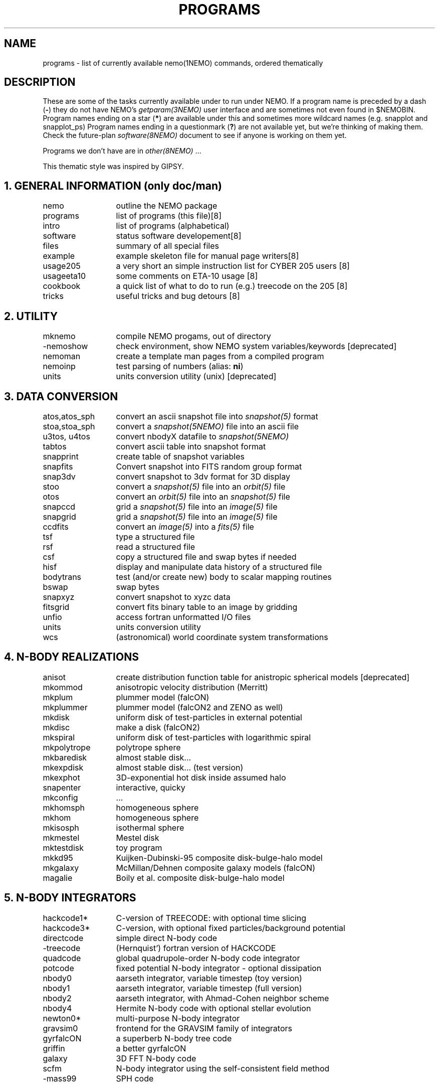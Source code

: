.TH "PROGRAMS" 8NEMO "8 December 2024"

.SH "NAME"
programs \- list of currently available nemo(1NEMO) commands, ordered thematically

.SH "DESCRIPTION"
These are some of the tasks currently available under to run under NEMO. 
If a program name is preceded by a dash (\fB-\fP) they 
do not have NEMO's \fIgetparam(3NEMO)\fP user interface
and are sometimes not even found in $NEMOBIN.
Program names ending on a star (\fB*\fP) 
are available under this and sometimes more wildcard names (e.g. snapplot and 
snapplot_ps)
Program names ending in a 
questionmark (\fB?\fP) are not available yet, but we're thinking of making them.
Check the future-plan
\fIsoftware(8NEMO)\fP document to see if anyone is working on them
yet.
.PP
Programs we don't have are in \fIother(8NEMO)\fP ...
.PP
This thematic style was inspired by GIPSY.

.SH "1. GENERAL INFORMATION (only doc/man)"
.nf
.ta +2.0i
nemo		outline the NEMO package
programs	list of programs (this file)	[8]
intro    	list of programs (alphabetical)	
software	status software developement	[8]
files   	summary of all special files
example  	example skeleton file for manual page writers	[8]
usage205	a very short an simple instruction list for CYBER 205 users [8]
usageeta10	some comments on ETA-10 usage [8]
cookbook	a quick list of what to do to run (e.g.) treecode on the 205 [8]
tricks    	useful tricks and bug detours [8]
.fi

.SH "2. UTILITY"
.nf
.ta +2.0i
mknemo		compile NEMO progams, out of directory
-nemoshow    	check environment, show NEMO system variables/keywords [deprecated]
nemoman		create a template man pages from a compiled program
nemoinp  	test parsing of numbers (alias: \fBni\fP)
units        	units conversion utility (unix)  [deprecated]
.fi

.SH "3. DATA CONVERSION"
.nf
.ta +2.0i
atos,atos_sph  	convert an ascii snapshot file into \fIsnapshot(5)\fP format
stoa,stoa_sph  	convert a \fIsnapshot(5NEMO)\fP file into an ascii file
u3tos, u4tos	convert nbodyX datafile to \fIsnapshot(5NEMO)\fP 
tabtos    	convert ascii table into snapshot format
snapprint	create table of snapshot variables
snapfits	Convert snapshot into FITS random group format
snap3dv   	convert snapshot to 3dv format for 3D display
stoo      	convert a \fIsnapshot(5)\fP file into an \fIorbit(5)\fP file
otos    	convert an \fIorbit(5)\fP file into an \fIsnapshot(5)\fP file
snapccd    	grid a \fIsnapshot(5)\fP file into an \fIimage(5)\fP file
snapgrid	grid a \fIsnapshot(5)\fP file into an \fIimage(5)\fP file
ccdfits  	convert an \fIimage(5)\fP into a \fIfits(5)\fP file
tsf         	type a structured file
rsf       	read a structured file
csf      	copy a structured file and swap bytes if needed
hisf    	display and manipulate data history of a structured file
bodytrans	test (and/or create new) body to scalar mapping routines
bswap       	swap bytes
snapxyz   	convert snapshot to xyzc data
fitsgrid	convert fits binary table to an image by gridding
unfio    	access fortran unformatted I/O files
units       	units conversion utility
wcs       	(astronomical) world coordinate system transformations
.fi

.SH "4. N-BODY REALIZATIONS"
.nf
.ta +2.0i
anisot    	create distribution function table for anistropic spherical models [deprecated]
mkommod   	anisotropic velocity distribution (Merritt)
mkplum		plummer model (falcON)
mkplummer	plummer model (falcON2 and ZENO as well)
mkdisk  	uniform disk of test-particles in external potential
mkdisc		make a disk (falcON2)
mkspiral	uniform disk of test-particles with logarithmic spiral
mkpolytrope  	polytrope sphere
mkbaredisk	almost stable disk...
mkexpdisk	almost stable disk... (test version)
mkexphot 	3D-exponential hot disk inside assumed halo
snapenter	interactive, quicky
mkconfig	...
mkhomsph	homogeneous sphere
mkhom   	homogeneous sphere
mkisosph	isothermal sphere
mkmestel	Mestel disk
mktestdisk	toy program
mkkd95		Kuijken-Dubinski-95 composite disk-bulge-halo model
mkgalaxy	McMillan/Dehnen composite galaxy models (falcON)
magalie		Boily et al. composite disk-bulge-halo model
.fi

.SH "5. N-BODY INTEGRATORS"
.nf
.ta +2.0i
hackcode1* 	C-version of TREECODE: with optional time slicing
hackcode3*	C-version, with optional fixed particles/background potential
directcode	simple direct N-body code
-treecode      	(Hernquist') fortran version of HACKCODE
quadcode	global quadrupole-order N-body code integrator
potcode    	fixed potential N-body integrator - optional dissipation
nbody0     	aarseth integrator, variable timestep (toy version)
nbody1     	aarseth integrator, variable timestep (full version)
nbody2  	aarseth integrator, with Ahmad-Cohen neighbor scheme
nbody4		Hermite N-body code with optional stellar evolution
newton0*    	multi-purpose N-body integrator
gravsim0	frontend for the GRAVSIM family of integrators
gyrfalcON	a superberb N-body tree code
griffin		a better gyrfalcON
galaxy		3D FFT N-body code
scfm		N-body integrator using the self-consistent field method
-mass99		SPH code
.fi

.SH "6. PLOTTING, PRINTING"
.nf
.ta +2.0i
snapdiagplot*	diagnosis of an N-body run
snapplot*	display N-body snapshot file
snapplot3	display N-body snapshot file
trakplot*	display N-body snapshot file (cumulative)
snapplotedit	display and edit N-body snapshot file (interactive + mouse)
xyzview      	Display 3-D position & velocity data
tsf         	type structured file
snaplist	make listing of N-body snapshot file
snapprint	make tabular listing of N-body snapshot file
radprof*	radial profile and plotting
snapslit*     	Simulate taking a slit spectrum of an N-body snapshot
snapaxsym	Axisymetric image view of a snapshot
plarrow_ps	plot an arrow in postscript
pltext_ps	plot text in postscript
-movie,movie_sv	display screendumps in orderly fashion
mkcolor  	create color table

.SH "7. 2D and 3D IMAGE UTILITIES"
.nf
.ta +2.0i
snapccd     	construct CCD velocity-moment image from an N-body snapshot
snapgrid	general image constructor from snapshot
snapsmooth*	variable smoothing of an N-body snapshot to an image
ccdsmooth    	smoothing of a 2D image map
ccdmath   	image arithmetic, using function expressions
ccdfft    	2D Fast Fourier Transform of a map
ccdfits   	create fits file from an image
ccdplot       	contour/gray-scale for an image
ccddisplay	display 2D image on Sun screen (non-yapp suntools)
ccddump   	dump contents of an image
ccdstat     	statistics on image
ccdprint	print out map values at gridpoints of an image
ccdvel       	create a velocity field
ccdsub      	subset/average of an image
snapaxsym	Axisymetric image view of a snapshot
-ds         	image display program (suntools)
.fi

.SH "8. ORBIT UTILITIES"
.nf
.ta +2.0i
mkorbit  	quick making of an orbit for \fIorbit(5NEMO)\fP
stoo      	conversion of \fIsnapshot(5NEMO)\fP to \fIorbit(5NEMO)\fP format
otos    	convert an \fIorbit(5)\fP file into an \fIsnapshot(5)\fP file
orbint       	integrate an orbit using \fIpotential(5NEMO)\fP file
orblist   	list an orbit
orbplot*  	plot an orbit
orbdim         	dimensionality of phase space for an orbit
potlist   	show potential and forces of \fIpotential(5NEM0)\fP file
pspeed   	Tremaine & Weinberg pattern speed of system
perorb  	search for periodic orbits
.fi

.SH "9. MANIPULATION"
.nf
.ta +2.0i
hackforce*	add hack-forces to a snapshot
snapscale   	scale phase space coordinates of an N-body snapshot
snapshift	shift phase space coordinates of an N-body snapshot
snapcopy	copy particles of snapshot subject to conditions
snaprotate  	rotate an N-body system
snaptrim	cut(extract) a snapshot file down in size
snapsphere	take a selective number of particles from a snapshot
snapcenter	center a snapshot
snaprect	diaganolize moment-of-inertia of snapshot
snapmask      	mask out certain particles
snapdist	distance between two snapshots
snapmass	add masses to a snapshot
snapspin	add spin along Z-axis of a snapshot
snapvirial	scale snapshot while retaining virial ratio
snapcmp    	compare two snapshots
snapcmphist	compare two snapshots and plot histogram
snapplotedit	interactive graphics editor for N-body snapshots
snapdens	local density estimator using nearest neighbor
hackdens	local density estimator using nearest neighbor and tree
.fi

.SH "10. COMBINATION"
.nf
.ta +2.0i
snapstack   	add snapshots, optional offset them
snapadd
.fi

.SH "11. ANALYSIS"
.nf
.ta +2.0i
snapstat      	compute various statistics of a snapshot
snappeak    	mode analysis on snapshot
snapkinem	lagrangian kinematic analysis
snapinert	--same--
snaprect	diaganolize moment-of-inertia of snapshot
snapdiagplot*	diagnosis of an N-body run
snaphist	histogram of projected radii and velocities
snapvirial	scale snapshot while retaining virial ratio
diag205   	diagnosis: prepare 205 logfile to tabular data
radprof* 	radial profile, fitting and plotting of snapshot
unbind     	unbind stars from a system
snapstab	report on stability of a stellar system
snapfour	fourier analyze a snapshot
.fi

.SH "13. TABLE MANIPULATIONS"
.nf
.ta +2.0i
tabmath   	general table mathematics - mini spreadsheet
tablsqfit    	linear least squares fitting of tabular data
tabhist  	histogram plotter
tablst    	ascii output of binary table
tabsplit	split a table into two
snapprint	tabular output of a snapshot
tabpp     	Poynter-Picket spectral line catalogue manipulator
--awk      	UNIX program with a lot of similar capabilities
.fi

.SH "14. FITS"
.nf
.ta +2.0i
fitshead	dump the header of a fits file
scanfits	scan a fits file, optionally extract and convert
fitstab  	convert fits table to ascii table
snapfits	convert a snapshot file to a fits file
ccdfits     	write a fits file to disk
fitsccd  	read a (fits) image file from disk
sdinfo		info and benchmarking SDFITS files
.fi

.SH "15. MODEL FITTING and ANALYSIS"
.nf
.ta +2.0i
tablsqfit    	general linear least squares fitting of tabular data
tabhist  	histogram plotter
snaprect	diaganolize moment-of-inertia of snapshot
rotcur      	fit kinematic parameters from velocity field
rotcurshape
ccdvel    	create theoretical velocity field
rotcurves	rotation curve of a composite potentials
snapfit  	fit a (6D) snapshot to a (3D) data cube
.fi

.SH "16. STARLAB"
.nf
.ta +2.0i
dtos      	convert STARLAB dyn to NEMO snapshot
stod      	convert a NEMO snapshot to a STARLAB dyn 
tabpairs	analyze interaction histories of stars in a starlab simulation
.fi

.SH "17. FALCON2"
.nf
.ta +2.0i
a2s		ascii to HDF5 snapshot converter
calc		a simple calculator
corerad		find core radius & density 
dump		dump a hdf5 snapshot file to stdout
gravity		add gravity to snapshot(s)
griffin		N-body code
join		join falcON snapshot files
manipulate	use manipulators on falcON snapshots
mkdisc		make a simple circum-stellar gas disc
mkgrid		construct (possibly perturbed) fcc packing
mkparker	set up a parker wind
mkplummer	construct plummer sphere
mkpolytrope	construct a polytropic gas sphere
mksphere	initial conditions from an equilibrium distribution function
mkstar		make a single or binary star
s2a		snapshot to ascii converter
s2s		copy and manipulate falcON snapshots
setH		adapt SPH smoothing lengths
snapprop	evaluates bodies function over snapshot, reports to stdout
sphinx		SPH code
symmetrize	symmetrizes snapshots; can also be used to reduce N	
.fi

.SH "99. ASTRONOMY"
.nf
.ta +2.0i
wcs       	(astronomical) world coordinate system transformations
ccdfits		convert image to a fits file
ccdsky		lazy sky scaling (cosmology) calculator
.fi

.SH "AUTHOR"
Peter Teuben

.SH "SEE ALSO"
.nf
index(1NEMO), other(8NEMO), software(8NEMO)
https://astronemo.readthedocs.io/en/latest/index.html
.fi

.SH "UPDATE HISTORY"
.nf
.ta +1.25i +4.5i 
16-Mar-87	created    	PJT
7-jun-88	..another update	PJT
16-dec-88	..	PJT
10-feb-90	..	PJT
4-mar-92	updated	PJT
8-dec-2024	added FALCON2	PJT

.fi
